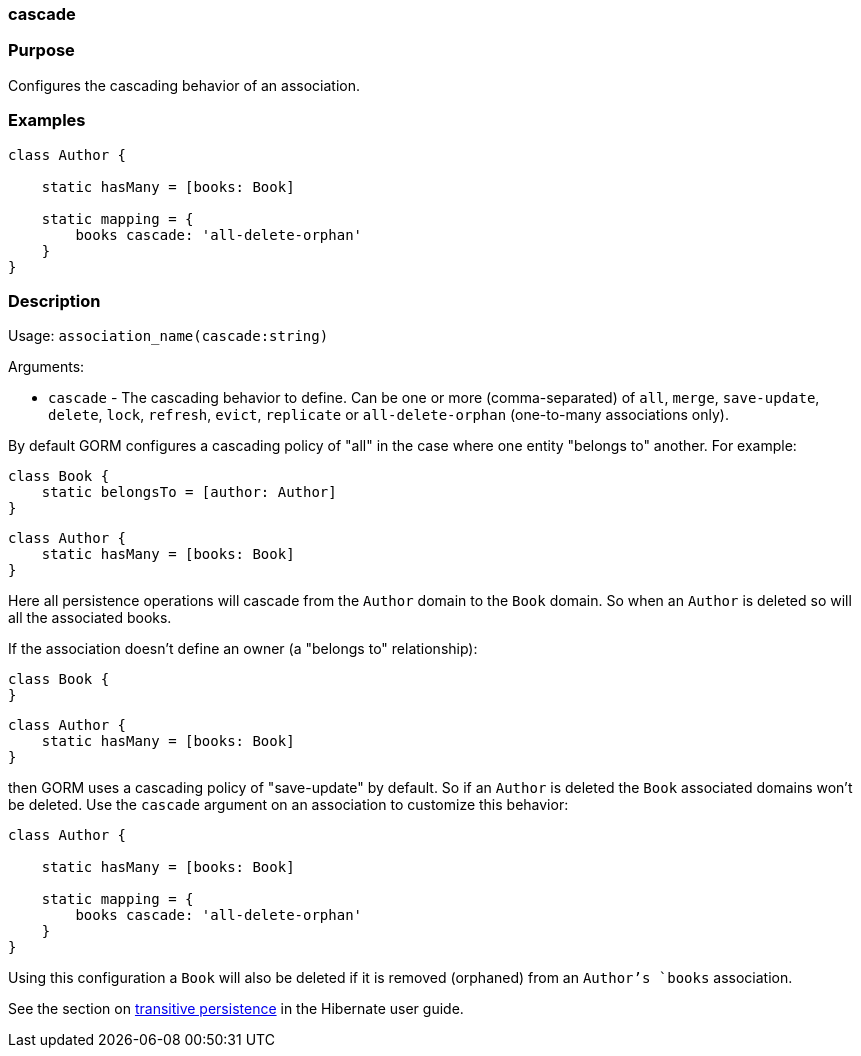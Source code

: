 
=== cascade



=== Purpose


Configures the cascading behavior of an association.


=== Examples


[source,java]
----
class Author {

    static hasMany = [books: Book]

    static mapping = {
        books cascade: 'all-delete-orphan'
    }
}
----


=== Description


Usage: `association_name(cascade:string)`

Arguments:

* `cascade` - The cascading behavior to define. Can be one or more (comma-separated) of `all`, `merge`, `save-update`, `delete`, `lock`, `refresh`, `evict`, `replicate` or `all-delete-orphan` (one-to-many associations only).

By default GORM configures a cascading policy of "all" in the case where one entity "belongs to" another. For example:

[source,groovy]
----
class Book {
    static belongsTo = [author: Author]
}
----

[source,groovy]
----
class Author {
    static hasMany = [books: Book]
}
----

Here all persistence operations will cascade from the `Author` domain to the `Book` domain. So when an `Author` is deleted so will all the associated books.

If the association doesn't define an owner (a "belongs to" relationship):

[source,groovy]
----
class Book {
}
----

[source,groovy]
----
class Author {
    static hasMany = [books: Book]
}
----

then GORM uses a cascading policy of "save-update" by default. So if an `Author` is deleted the `Book` associated domains won't be deleted. Use the `cascade` argument on an association to customize this behavior:

[source,java]
----
class Author {

    static hasMany = [books: Book]

    static mapping = {
        books cascade: 'all-delete-orphan'
    }
}
----

Using this configuration a `Book` will also be deleted if it is removed (orphaned) from an `Author`'s `books` association.

See the section on http://docs.jboss.org/hibernate/core/3.6/reference/en-US/html/objectstate.html#objectstate-transitive[transitive persistence] in the Hibernate user guide.
